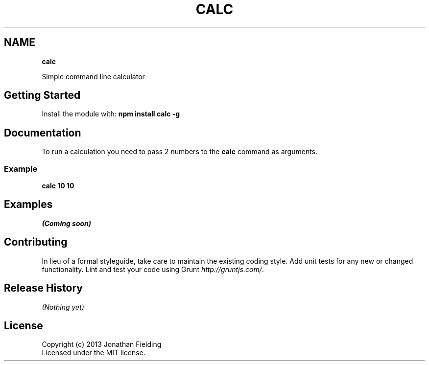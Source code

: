 .TH "CALC" "" "July 2013" "" ""
.SH "NAME"
\fBcalc\fR
.P
Simple command line calculator
.SH Getting Started
.P
Install the module with: \fBnpm install calc \-g\fR
.SH Documentation
.P
To run a calculation you need to pass 2 numbers to the \fBcalc\fR command as arguments\.
.SS Example
.P
\fBcalc 10 10\fR
.SH Examples
.P
\fI(Coming soon)\fR
.SH Contributing
.P
In lieu of a formal styleguide, take care to maintain the existing coding style\. Add unit tests for any new or changed functionality\. Lint and test your code using Grunt \fIhttp://gruntjs\.com/\fR\|\.
.SH Release History
.P
\fI(Nothing yet)\fR
.SH License
.P
Copyright (c) 2013 Jonathan Fielding
.br
Licensed under the MIT license\.

